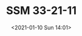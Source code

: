 # -*- eval: (setq org-download-image-dir (concat default-directory "./static/SSM 33-21-11/")); -*-
:PROPERTIES:
:ID:       029B9F30-C8DB-41E6-B73B-5B1D6C257DB4
:END:
#+LATEX_CLASS: my-article
#+DATE: <2021-01-10 Sun 14:01>
#+TITLE: SSM 33-21-11

[[file:./static/SSM 33-21-11/2021-01-10_15-27-20_SSM 33-21-11.jpeg]]
